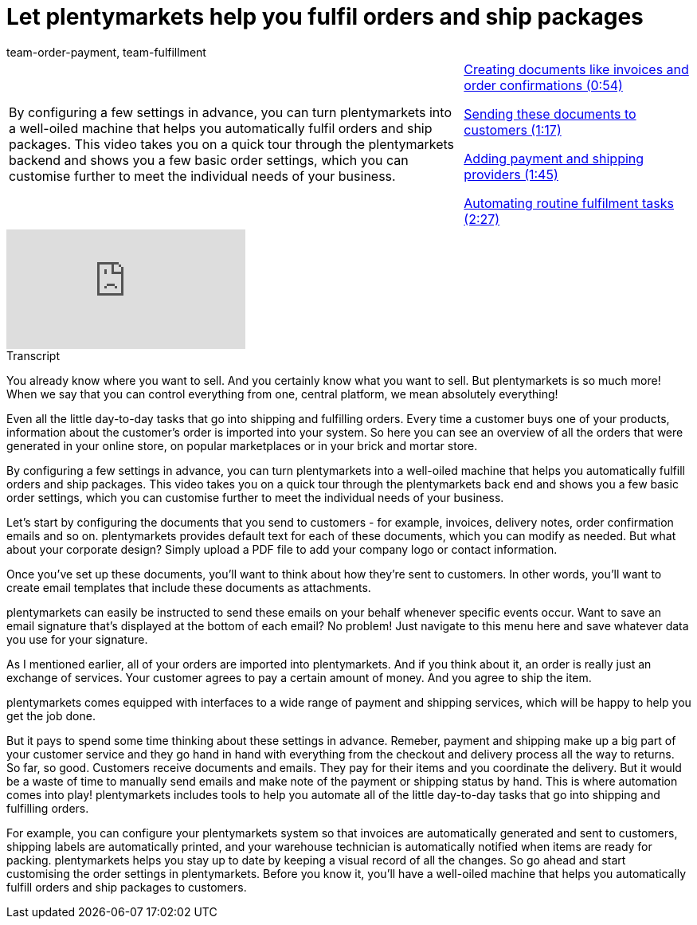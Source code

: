 = Let plentymarkets help you fulfil orders and ship packages
:page-index: false
:id: F9MBV6C
:author: team-order-payment, team-fulfillment

//tag::einleitung[]
[cols="2, 1" grid=none]
|===
|By configuring a few settings in advance, you can turn plentymarkets into a well-oiled machine that helps you automatically fulfil orders and ship packages. This video takes you on a quick tour through the plentymarkets backend and shows you a few basic order settings, which you can customise further to meet the individual needs of your business.
|xref:videos:fulfil-orders-ship-packages-documents.adoc#video[Creating documents like invoices and order confirmations (0:54)]

xref:videos:fulfil-orders-ship-packages-send-documents.adoc#video[Sending these documents to customers (1:17)]

xref:videos:fulfil-orders-ship-packages-payment-shipping-providers.adoc#video[Adding payment and shipping providers (1:45)]

xref:videos:fulfil-orders-ship-packages-automate-tasks.adoc#video[Automating routine fulfilment tasks (2:27)]

|===
//end::einleitung[]

video::257108768[vimeo]

// tag::transkript[]
[.collapseBox]
.Transcript
--
You already know where you want to sell. And you certainly know what you want to sell. But plentymarkets is so much more! When we say that you can control everything from one, central platform, we mean absolutely everything!

Even all the little day-to-day tasks that go into shipping and fulfilling orders. Every time a customer buys one of your products, information about the customer's order is imported into your system. So here you can see an overview of all the orders that were generated in your online store, on popular marketplaces or in your brick and mortar store.

By configuring a few settings in advance, you can turn plentymarkets into a well-oiled machine that helps you automatically fulfill orders and ship packages. This video takes you on a quick tour through the plentymarkets back end and shows you a few basic order settings, which you can customise further to meet the individual needs of your business.

Let's start by configuring the documents that you send to customers - for example, invoices, delivery notes, order confirmation emails and so on. plentymarkets provides default text for each of these documents, which you can modify as needed. But what about your corporate design? Simply upload a PDF file to add your company logo or contact information.

Once you've set up these documents, you'll want to think about how they're sent to customers. In other words, you'll want to create email templates that include these documents as attachments.

plentymarkets can easily be instructed to send these emails on your behalf whenever specific events occur. Want to save an email signature that's displayed at the bottom of each email? No problem! Just navigate to this menu here and save whatever data you use for your signature.

As I mentioned earlier, all of your orders are imported into plentymarkets. And if you think about it, an order is really just an exchange of services. Your customer agrees to pay a certain amount of money. And you agree to ship the item.

plentymarkets comes equipped with interfaces to a wide range of payment and shipping services, which will be happy to help you get the job done.

But it pays to spend some time thinking about these settings in advance. Remeber, payment and shipping make up a big part of your customer service and they go hand in hand with everything from the checkout and delivery process all the way to returns. So far, so good. Customers receive documents and emails. They pay for their items and you coordinate the delivery. But it would be a waste of time to manually send emails and make note of the payment or shipping status by hand. This is where automation comes into play! plentymarkets includes tools to help you automate all of the little day-to-day tasks that go into shipping and fulfilling orders.

For example, you can configure your plentymarkets system so that invoices are automatically generated and sent to customers, shipping labels are automatically printed, and your warehouse technician is automatically notified when items are ready for packing. plentymarkets helps you stay up to date by keeping a visual record of all the changes. So go ahead and start customising the order settings in plentymarkets. Before you know it, you'll have a well-oiled machine that helps you automatically fulfill orders and ship packages to customers.

--
//end::transkript[]
